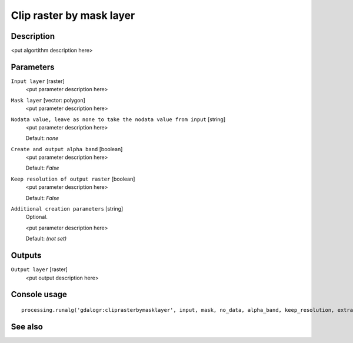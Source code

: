 Clip raster by mask layer
=========================

Description
-----------

<put algortithm description here>

Parameters
----------

``Input layer`` [raster]
  <put parameter description here>

``Mask layer`` [vector: polygon]
  <put parameter description here>

``Nodata value, leave as none to take the nodata value from input`` [string]
  <put parameter description here>

  Default: *none*

``Create and output alpha band`` [boolean]
  <put parameter description here>

  Default: *False*

``Keep resolution of output raster`` [boolean]
  <put parameter description here>

  Default: *False*

``Additional creation parameters`` [string]
  Optional.

  <put parameter description here>

  Default: *(not set)*

Outputs
-------

``Output layer`` [raster]
  <put output description here>

Console usage
-------------

::

  processing.runalg('gdalogr:cliprasterbymasklayer', input, mask, no_data, alpha_band, keep_resolution, extra, output)

See also
--------

